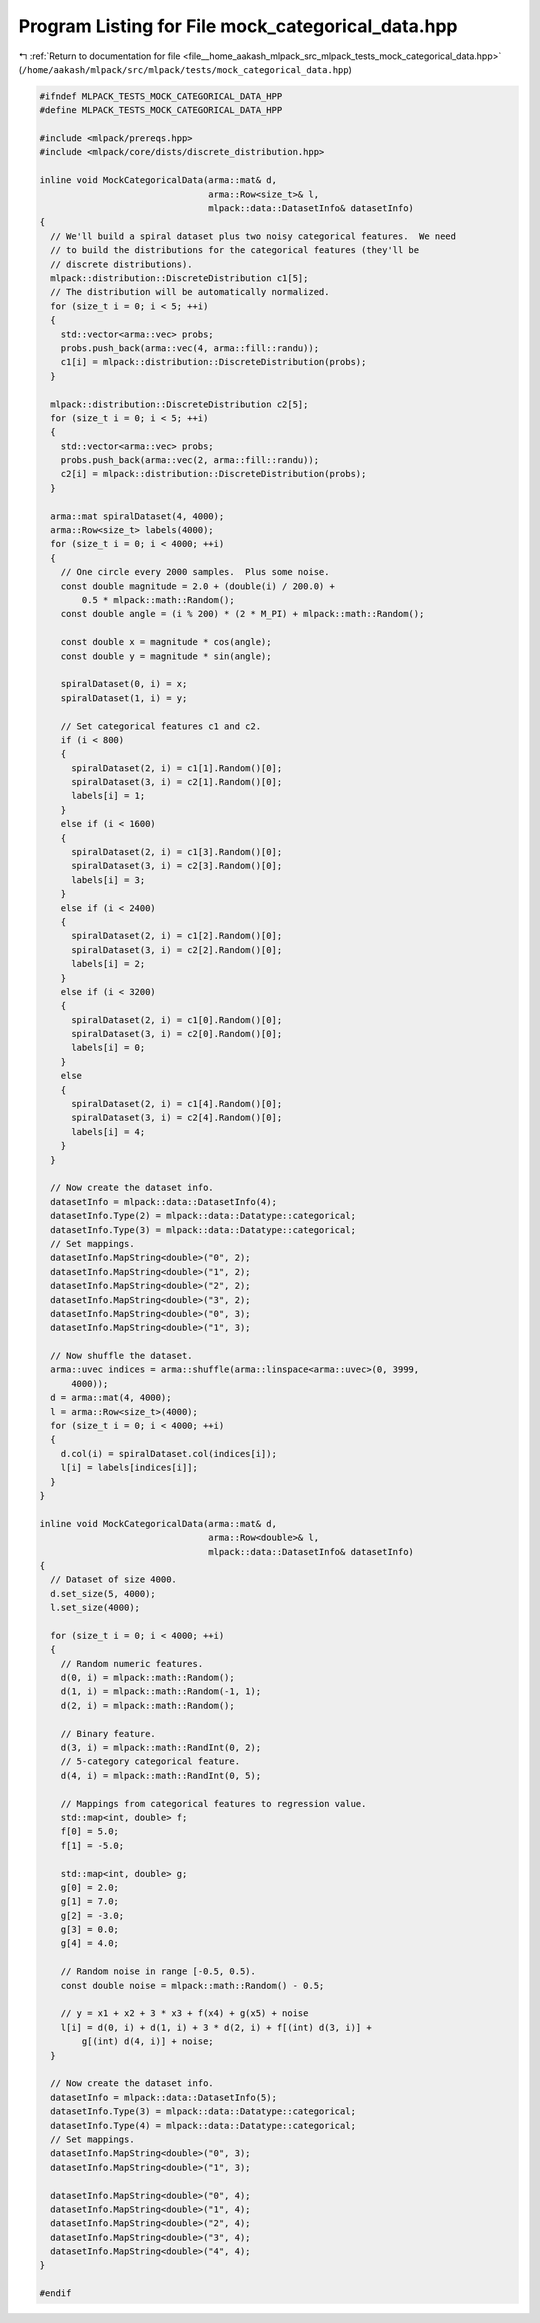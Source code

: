 
.. _program_listing_file__home_aakash_mlpack_src_mlpack_tests_mock_categorical_data.hpp:

Program Listing for File mock_categorical_data.hpp
==================================================

|exhale_lsh| :ref:`Return to documentation for file <file__home_aakash_mlpack_src_mlpack_tests_mock_categorical_data.hpp>` (``/home/aakash/mlpack/src/mlpack/tests/mock_categorical_data.hpp``)

.. |exhale_lsh| unicode:: U+021B0 .. UPWARDS ARROW WITH TIP LEFTWARDS

.. code-block:: cpp

   
   #ifndef MLPACK_TESTS_MOCK_CATEGORICAL_DATA_HPP
   #define MLPACK_TESTS_MOCK_CATEGORICAL_DATA_HPP
   
   #include <mlpack/prereqs.hpp>
   #include <mlpack/core/dists/discrete_distribution.hpp>
   
   inline void MockCategoricalData(arma::mat& d,
                                   arma::Row<size_t>& l,
                                   mlpack::data::DatasetInfo& datasetInfo)
   {
     // We'll build a spiral dataset plus two noisy categorical features.  We need
     // to build the distributions for the categorical features (they'll be
     // discrete distributions).
     mlpack::distribution::DiscreteDistribution c1[5];
     // The distribution will be automatically normalized.
     for (size_t i = 0; i < 5; ++i)
     {
       std::vector<arma::vec> probs;
       probs.push_back(arma::vec(4, arma::fill::randu));
       c1[i] = mlpack::distribution::DiscreteDistribution(probs);
     }
   
     mlpack::distribution::DiscreteDistribution c2[5];
     for (size_t i = 0; i < 5; ++i)
     {
       std::vector<arma::vec> probs;
       probs.push_back(arma::vec(2, arma::fill::randu));
       c2[i] = mlpack::distribution::DiscreteDistribution(probs);
     }
   
     arma::mat spiralDataset(4, 4000);
     arma::Row<size_t> labels(4000);
     for (size_t i = 0; i < 4000; ++i)
     {
       // One circle every 2000 samples.  Plus some noise.
       const double magnitude = 2.0 + (double(i) / 200.0) +
           0.5 * mlpack::math::Random();
       const double angle = (i % 200) * (2 * M_PI) + mlpack::math::Random();
   
       const double x = magnitude * cos(angle);
       const double y = magnitude * sin(angle);
   
       spiralDataset(0, i) = x;
       spiralDataset(1, i) = y;
   
       // Set categorical features c1 and c2.
       if (i < 800)
       {
         spiralDataset(2, i) = c1[1].Random()[0];
         spiralDataset(3, i) = c2[1].Random()[0];
         labels[i] = 1;
       }
       else if (i < 1600)
       {
         spiralDataset(2, i) = c1[3].Random()[0];
         spiralDataset(3, i) = c2[3].Random()[0];
         labels[i] = 3;
       }
       else if (i < 2400)
       {
         spiralDataset(2, i) = c1[2].Random()[0];
         spiralDataset(3, i) = c2[2].Random()[0];
         labels[i] = 2;
       }
       else if (i < 3200)
       {
         spiralDataset(2, i) = c1[0].Random()[0];
         spiralDataset(3, i) = c2[0].Random()[0];
         labels[i] = 0;
       }
       else
       {
         spiralDataset(2, i) = c1[4].Random()[0];
         spiralDataset(3, i) = c2[4].Random()[0];
         labels[i] = 4;
       }
     }
   
     // Now create the dataset info.
     datasetInfo = mlpack::data::DatasetInfo(4);
     datasetInfo.Type(2) = mlpack::data::Datatype::categorical;
     datasetInfo.Type(3) = mlpack::data::Datatype::categorical;
     // Set mappings.
     datasetInfo.MapString<double>("0", 2);
     datasetInfo.MapString<double>("1", 2);
     datasetInfo.MapString<double>("2", 2);
     datasetInfo.MapString<double>("3", 2);
     datasetInfo.MapString<double>("0", 3);
     datasetInfo.MapString<double>("1", 3);
   
     // Now shuffle the dataset.
     arma::uvec indices = arma::shuffle(arma::linspace<arma::uvec>(0, 3999,
         4000));
     d = arma::mat(4, 4000);
     l = arma::Row<size_t>(4000);
     for (size_t i = 0; i < 4000; ++i)
     {
       d.col(i) = spiralDataset.col(indices[i]);
       l[i] = labels[indices[i]];
     }
   }
   
   inline void MockCategoricalData(arma::mat& d,
                                   arma::Row<double>& l,
                                   mlpack::data::DatasetInfo& datasetInfo)
   {
     // Dataset of size 4000.
     d.set_size(5, 4000);
     l.set_size(4000);
   
     for (size_t i = 0; i < 4000; ++i)
     {
       // Random numeric features.
       d(0, i) = mlpack::math::Random();
       d(1, i) = mlpack::math::Random(-1, 1);
       d(2, i) = mlpack::math::Random();
   
       // Binary feature.
       d(3, i) = mlpack::math::RandInt(0, 2);
       // 5-category categorical feature.
       d(4, i) = mlpack::math::RandInt(0, 5);
   
       // Mappings from categorical features to regression value.
       std::map<int, double> f;
       f[0] = 5.0;
       f[1] = -5.0;
   
       std::map<int, double> g;
       g[0] = 2.0;
       g[1] = 7.0;
       g[2] = -3.0;
       g[3] = 0.0;
       g[4] = 4.0;
   
       // Random noise in range [-0.5, 0.5).
       const double noise = mlpack::math::Random() - 0.5;
   
       // y = x1 + x2 + 3 * x3 + f(x4) + g(x5) + noise
       l[i] = d(0, i) + d(1, i) + 3 * d(2, i) + f[(int) d(3, i)] +
           g[(int) d(4, i)] + noise;
     }
   
     // Now create the dataset info.
     datasetInfo = mlpack::data::DatasetInfo(5);
     datasetInfo.Type(3) = mlpack::data::Datatype::categorical;
     datasetInfo.Type(4) = mlpack::data::Datatype::categorical;
     // Set mappings.
     datasetInfo.MapString<double>("0", 3);
     datasetInfo.MapString<double>("1", 3);
   
     datasetInfo.MapString<double>("0", 4);
     datasetInfo.MapString<double>("1", 4);
     datasetInfo.MapString<double>("2", 4);
     datasetInfo.MapString<double>("3", 4);
     datasetInfo.MapString<double>("4", 4);
   }
   
   #endif
